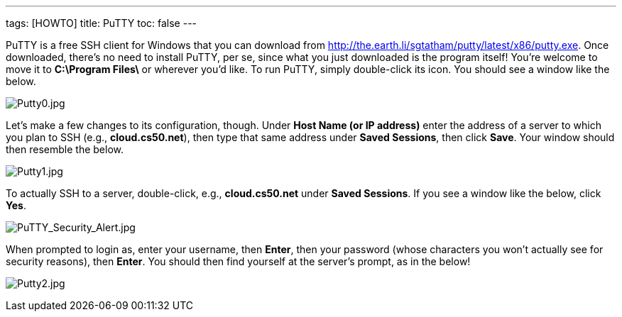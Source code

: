 ---
tags: [HOWTO]
title: PuTTY
toc: false
---

PuTTY is a free SSH client for Windows that you can download from
http://the.earth.li/~sgtatham/putty/latest/x86/putty.exe[http://the.earth.li/~sgtatham/putty/latest/x86/putty.exe].
Once downloaded, there's no need to install PuTTY, per se, since what
you just downloaded is the program itself! You're welcome to move it to
*C:\Program Files\* or wherever you'd like. To run PuTTY, simply
double-click its icon. You should see a window like the below.

image:Putty0.jpg[Putty0.jpg,title="image"]

Let's make a few changes to its configuration, though. Under *Host Name
(or IP address)* enter the address of a server to which you plan to SSH
(e.g., *cloud.cs50.net*), then type that same address under *Saved
Sessions*, then click *Save*. Your window should then resemble the
below.

image:Putty1.jpg[Putty1.jpg,title="image"]

To actually SSH to a server, double-click, e.g., *cloud.cs50.net* under
*Saved Sessions*. If you see a window like the below, click *Yes*.

image:PuTTY_Security_Alert.jpg[PuTTY_Security_Alert.jpg,title="image"]

When prompted to login as, enter your username, then *Enter*, then your
password (whose characters you won't actually see for security reasons),
then *Enter*. You should then find yourself at the server's prompt, as
in the below!

image:Putty2.jpg[Putty2.jpg,title="image"]
